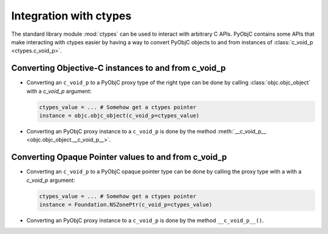 Integration with ctypes
=======================

The standard library module :mod:`ctypes` can be used to interact
with arbitrary C APIs. PyObjC contains some APIs that make interacting
with ctypes easier by having a way to convert PyObjC objects to and
from instances of :class:`c_void_p <ctypes.c_void_p>`.

Converting Objective-C instances to and from c_void_p
-----------------------------------------------------

* Converting an ``c_void_p`` to a PyObjC proxy type of the
  right type can be done by calling :class:`objc.objc_object`
  with a *c_void_p* argument:

  .. sourcecode:: python

     ctypes_value = ... # Somehow get a ctypes pointer
     instance = objc.objc_object(c_void_p=ctypes_value)

* Converting an PyObjC proxy instance to a ``c_void_p``
  is done by the method :meth:`__c_void_p__ <objc.objc_object.__c_void_p__>`.

Converting Opaque Pointer values to and from c_void_p
-----------------------------------------------------

* Converting an ``c_void_p`` to a PyObjC opaque pointer type
  can be done by calling the proxy type with a
  with a *c_void_p* argument:

  .. sourcecode:: python

     ctypes_value = ... # Somehow get a ctypes pointer
     instance = Foundation.NSZonePtr(c_void_p=ctypes_value)

* Converting an PyObjC proxy instance to a ``c_void_p``
  is done by the method ``__c_void_p__()``.
